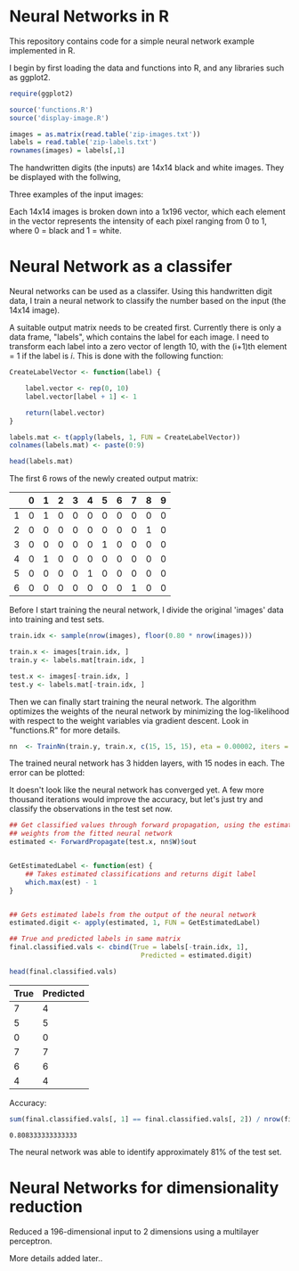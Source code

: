 * Neural Networks in R
  This repository contains code for a simple neural network example implemented
  in R.

  I begin by first loading the data and functions into R, and any libraries such
  as ggplot2.
  #+begin_src R :session :results silent :exports code
    require(ggplot2)

    source('functions.R')
    source('display-image.R')

    images = as.matrix(read.table('zip-images.txt'))
    labels = read.table('zip-labels.txt')
    rownames(images) = labels[,1]
  #+end_src

  The handwritten digits (the inputs) are 14x14 black and white images. They be
  displayed with the follwing,

  #+begin_src R :session :file images/imageexample.png :results graphics output :exports results :width 750 :height 250
    par(mfrow = c(1,3))
    displayDigit(images[10,]); displayDigit(images[20,]); displayDigit(images[30,])
    par(mfrow = c(1,1))
  #+end_src

  Three examples of the input images:
  #+RESULTS:
  [[file:images/imageexample.png]]

  Each 14x14 images is broken down into a 1x196 vector, which each element in
  the vector represents the intensity of each pixel ranging from 0 to 1, where 0
  = black and 1 = white.

* Neural Network as a classifer
  Neural networks can be used as a classifer. Using this handwritten digit
  data, I train a neural network to classify the number based on the input (the
  14x14 image).

  A suitable output matrix needs to be created first. Currently there is only a
  data frame, "labels", which contains the label for each image. I need to
  transform each label into a zero vector of length 10, with the (i+1)th element
  = 1 if the label is /i/. This is done with the following function:

  #+begin_src R :session :results value :exports both :colnames yes :rownames yes
    CreateLabelVector <- function(label) {

        label.vector <- rep(0, 10)
        label.vector[label + 1] <- 1

        return(label.vector)
    }

    labels.mat <- t(apply(labels, 1, FUN = CreateLabelVector))
    colnames(labels.mat) <- paste(0:9)

    head(labels.mat)
  #+end_src

  The first 6 rows of the newly created output matrix:
  #+RESULTS:
  |   | 0 | 1 | 2 | 3 | 4 | 5 | 6 | 7 | 8 | 9 |
  |---+---+---+---+---+---+---+---+---+---+---|
  | 1 | 0 | 1 | 0 | 0 | 0 | 0 | 0 | 0 | 0 | 0 |
  | 2 | 0 | 0 | 0 | 0 | 0 | 0 | 0 | 0 | 1 | 0 |
  | 3 | 0 | 0 | 0 | 0 | 0 | 1 | 0 | 0 | 0 | 0 |
  | 4 | 0 | 1 | 0 | 0 | 0 | 0 | 0 | 0 | 0 | 0 |
  | 5 | 0 | 0 | 0 | 0 | 1 | 0 | 0 | 0 | 0 | 0 |
  | 6 | 0 | 0 | 0 | 0 | 0 | 0 | 0 | 1 | 0 | 0 |

  Before I start training the neural network, I divide the original 'images'
  data into training and test sets.
  #+begin_src R :session :results silent :exports code
    train.idx <- sample(nrow(images), floor(0.80 * nrow(images)))

    train.x <- images[train.idx, ]
    train.y <- labels.mat[train.idx, ]

    test.x <- images[-train.idx, ]
    test.y <- labels.mat[-train.idx, ]
  #+end_src

  Then we can finally start training the neural network. The algorithm
  optimizes the weights of the neural network by minimizing the log-likelihood
  with respect to the weight variables via gradient descent. Look in
  "functions.R" for more details.

  #+begin_src R :session :results silent :exports code :cache yes
    nn  <- TrainNn(train.y, train.x, c(15, 15, 15), eta = 0.00002, iters = 50000)
  #+end_src

  The trained neural network has 3 hidden layers, with 15 nodes in each. The
  error can be plotted:

  #+begin_src R :session :file images/errorplot.png :results graphics output :exports results :width 300 :height 300
    error.df <- data.frame(iterations = c(1:length(nn$E)), error = nn$E)
    ggplot(error.df, aes(x=iterations, y=error)) + geom_line() + ggtitle("Error vs Iteration")
  #+end_src

  #+RESULTS:
  [[file:images/errorplot.png]]

  It doesn't look like the neural network has converged yet. A few more
  thousand iterations would improve the accuracy, but let's just try and
  classify the observations in the test set now.

  #+begin_src R :session :results value :exports both :colnames yes
    ## Get classified values through forward propagation, using the estimated
    ## weights from the fitted neural network
    estimated <- ForwardPropagate(test.x, nn$W)$out


    GetEstimatedLabel <- function(est) {
        ## Takes estimated classifications and returns digit label
        which.max(est) - 1
    }


    ## Gets estimated labels from the output of the neural network
    estimated.digit <- apply(estimated, 1, FUN = GetEstimatedLabel)

    ## True and predicted labels in same matrix
    final.classified.vals <- cbind(True = labels[-train.idx, 1],
                                     Predicted = estimated.digit)

    head(final.classified.vals)
  #+end_src

  #+RESULTS:
  | True | Predicted |
  |------+-----------|
  |    7 |         4 |
  |    5 |         5 |
  |    0 |         0 |
  |    7 |         7 |
  |    6 |         6 |
  |    4 |         4 |


  Accuracy:
  #+begin_src R :session :results value :exports both
    sum(final.classified.vals[, 1] == final.classified.vals[, 2]) / nrow(final.classified.vals)
  #+end_src

  #+RESULTS:
  : 0.808333333333333

  The neural network was able to identify approximately 81% of the test set.

* Neural Networks for dimensionality reduction
  Reduced a 196-dimensional input to 2 dimensions using a multilayer
  perceptron.

  More details added later..

  [[file:images/nn.PNG]]
